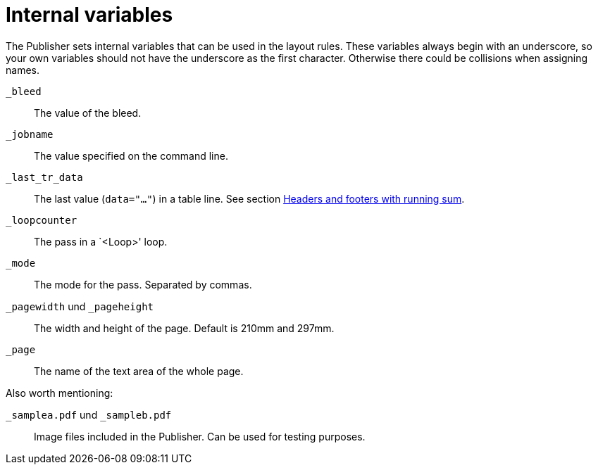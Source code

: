 [appendix]
[[ch-internalvariables]]
= Internal variables

The Publisher sets internal variables that can be used in the layout rules.
These variables always begin with an underscore, so your own variables should not have the underscore as the first character.
Otherwise there could be collisions when assigning names.

`_bleed`::
  The value of the bleed.

`_jobname`::
  The value specified on the command line.

`_last_tr_data`::
  The last value (`data="..."`) in a table line.  See section <<ch-tab-runningsum,Headers and footers with running sum>>.

`_loopcounter`::
  The pass in a `<Loop>' loop.

`_mode`::
  The mode for the pass. Separated by commas.

`_pagewidth` und `_pageheight`::
  The width and height of the page. Default is 210mm and 297mm.

`_page`::
   The name of the text area of the whole page.

Also worth mentioning:

`_samplea.pdf` und `_sampleb.pdf`::
   Image files included in the Publisher. Can be used for testing purposes.

// EOF



